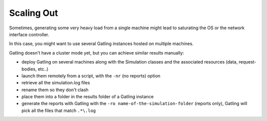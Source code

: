 .. _scaling-out:

###########
Scaling Out
###########

Sometimes, generating some very heavy load from a single machine might lead to saturating the OS or the network interface controller.

In this case, you might want to use several Gatling instances hosted on multiple machines.

Gatling doesn't have a cluster mode yet, but you can achieve similar results manually:

* deploy Gatling on several machines along with the Simulation classes and the associated resources (data, request-bodies, etc..)
* launch them remotely from a script, with the ``-nr`` (no reports) option
* retrieve all the simulation.log files
* rename them so they don't clash
* place them into a folder in the results folder of a Gatling instance
* generate the reports with Gatling with the ``-ro name-of-the-simulation-folder`` (reports only), Gatling will pick all the files that match ``.*\.log``
